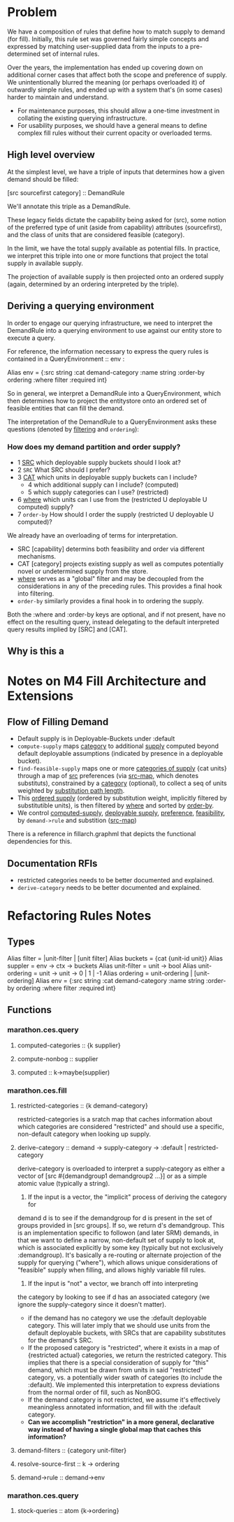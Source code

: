 * Problem
We have a composition of rules that define how to match supply to demand (for fill).
Initially, this rule set was governed fairly simple concepts and expressed by matching
user-supplied data from the inputs to a pre-determined set of internal rules.

Over the years, the implementation has ended up covering down on additional corner
cases that affect both the scope and preference of supply.  We unintentionally
blurred the meaning (or perhaps overloaded it) of outwardly simple rules,
and ended up with a system that's (in some cases) harder to maintain and
understand.  

- For maintenance purposes, this should allow a one-time investment
  in collating the existing querying infrastructure.  
- For usability purposes, we should have a general means to define complex
  fill rules without their current opacity or overloaded terms.

** High level overview

At the simplest level, we have a triple of inputs that determines how a 
given demand should be filled:

[src sourcefirst category] :: DemandRule

We'll annotate this triple as a DemandRule.

These legacy fields dictate the capability being asked for (src),
some notion of the preferred type of unit (aside from capability)
attributes (sourcefirst), and the class of units that are considered
feasible (category).

In the limit, we have the total supply available as potential fills.
In practice, we interpret this triple into one or more functions
that project the total supply in available supply.

The projection of available supply is then projected onto an
ordered supply (again, determined by an ordering interpreted
by the triple).

** Deriving a querying environment

In order to engage our querying infrastructure, we need to
interpret the DemandRule into a querying environment to
use against our entity store to execute a query.

For reference, the information necessary to express the query
rules is contained in a QueryEnvironment :: env :

Alias env = {:src string
             :cat demand-category
             :name string
             :order-by ordering
             :where    filter
             :required int}

So in general, we interpret a DemandRule into a 
QueryEnvironment, which then determines how to
project the entitystore onto an ordered set of
feasible entities that can fill the demand.

The interpretation of the DemandRule to a QueryEnvironment
asks these questions (denoted by _filtering_ and ~ordering~):

*** How does my demand partition and order supply?
- 1 _SRC_  which deployable supply buckets should I look at?
- 2 ~SRC~ What SRC should I prefer?
- 3 _CAT_ which units in deployable supply buckets can I include?
  - 4     which additional supply can I include? (computed)
  - 5     which supply categories can I use? (restricted)
- 6 _where_ which units can I use from the (restricted U deployable U computed)
            supply?
- 7 ~order-by~ How should I order the supply (restricted U deployable U computed)?

We already have an overloading of terms for interpretation.
- SRC [capability] determins both feasibility and order via different mechanisms.
- CAT [category]   projects existing supply as well as computes potentially novel
      or undetermined supply from the store.
- _where_ serves as a "global" filter and may be decoupled from the considerations
  in any of the preceding rules.  This provides a final hook into filtering.
- ~order-by~ similarly provides a final hook in to ordering the supply.

Both the :where and :order-by keys are optional, and if not present, have no effect
on the resulting query, instead delegating to the default interpreted query results
implied by [SRC] and [CAT].

** Why is this a 

* Notes on M4 Fill Architecture and Extensions

** Flow of Filling Demand

- Default supply is in Deployable-Buckets under :default
- ~compute-supply~ maps _category_ to additional _supply_ computed beyond 
  default deployable assumptions (indicated by presence in a deployable bucket).
- ~find-feasible-supply~ maps one or more _categories of supply_ {cat units} through
  a map of _src_ preferences (via _src-map_, which denotes substituts), constrained by a
  _category_ (optional), to collect a seq of units weighted by _substitution path length_.
- This _ordered supply_ (ordered by substitution weight, implicitly filtered by
  substitutible units), is then filtered by _where_ and sorted by _order-by_.
- We control _computed-supply_, _deployable supply_, _preference_, _feasibility_, by 
  ~demand->rule~ and substition (_src-map_)

There is a reference in fillarch.graphml that depicts the functional dependencies
for this.

** Documentation RFIs
- restricted categories needs to be better documented and explained.
- ~derive-category~ needs to be better documented and explained.



* Refactoring Rules Notes

** Types
Alias filter = |unit-filter | [unit filter] 
Alias buckets = {cat {unit-id unit}}
Alias suppler = env -> ctx -> buckets
Alias unit-filter = unit -> bool
Alias unit-ordering = unit -> unit -> 0 | 1 | -1
Alias ordering = unit-ordering | [unit-ordering]
Alias env = {:src string
             :cat demand-category
             :name string
             :order-by ordering
             :where    filter
             :required int}

** Functions
*** marathon.ces.query
**** computed-categories :: {k supplier}
**** compute-nonbog :: supplier
**** computed :: k->maybe(supplier)

*** marathon.ces.fill
**** restricted-categories :: {k demand-category}

restricted-categories is a sratch map that caches information
about which categories are considered "restricted" and should
use a specific, non-default category when looking up supply.

**** derive-category :: demand -> supply-category -> :default | restricted-category

derive-category is overloaded to interpret a supply-category as either a vector
of [src #{demandgroup1 demandgroup2 ...}] or as a simple atomic value (typically
a string).

1) If the input is a vector, the "implicit" process of deriving the category for
demand d is to see if the demandgroup for d is present in the set of groups
provided in [src groups]. If so, we return d's demandgroup. This is an
implementation specific to followon (and later SRM) demands, in that we want to
define a narrow, non-default set of supply to look at, which is associated
explicitly by some key (typically but not exclusively :demandgroup). It's
basically a re-routing or alternate projection of the supply for querying
("where"), which allows unique considerations of "feasible" supply when filling,
and allows highly variable fill rules.

2) If the input is "not" a vector, we branch off into interpreting
the category by looking to see if d has an associated category (we ignore the
supply-category since it doesn't matter).
  - if the demand has no category we use the :default deployable
    category.  This will later imply that we should use
    units from the default deployable buckets, with SRCs
    that are capability substitutes for the demand's SRC.
  - If the proposed category is "restricted", where it exists in
    a map of {restricted actual} categories, we return the
    restricted category.  This implies that there is a
    special consideration of supply for "this" demand,
    which must be drawn from units in said "restricted"
    category, vs. a potentially wider swath of categories (to include
    the :default).  We implemented this interpretation to express
    deviations from the normal order of fill, such as NonBOG.
  - If the demand category is not restricted, we assume it's
    effectively meaningless annotated information, and
    fill with the :default category.

-  *Can we accomplish "restriction" in a more general, declarative way instead
    of having a single global map that caches this information?*


**** demand-filters :: {category unit-filter}
**** resolve-source-first :: k -> ordering
**** demand->rule :: demand->env 
*** marathon.ces.query
**** stock-queries :: atom {k->ordering}





